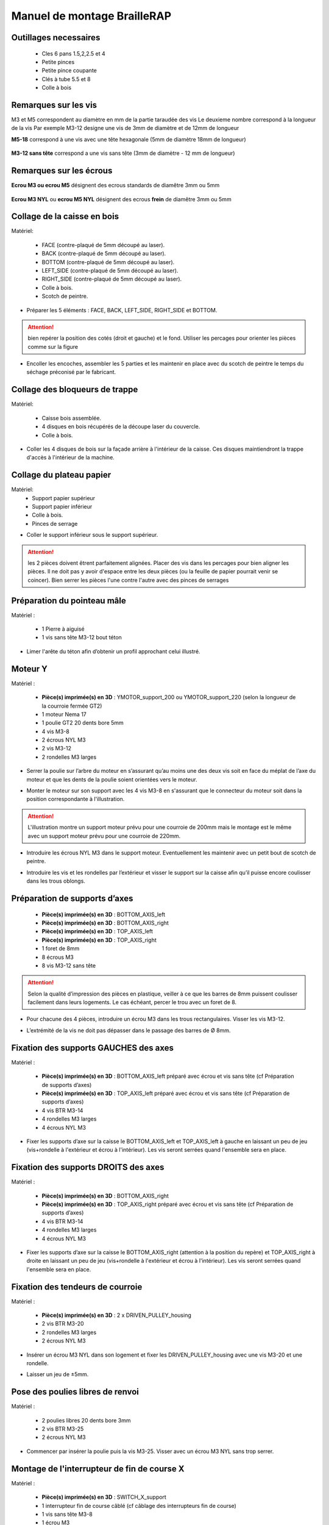 Manuel de montage BrailleRAP
===============================

Outillages necessaires
---------------------
	* Cles 6 pans 1.5,2,2.5 et 4
	* Petite pinces
	* Petite pince coupante
	* Clés à tube 5.5 et 8
	* Colle à bois
	

Remarques sur les vis
--------------------

M3 et M5 correspondent au diamètre en mm de la partie taraudée des vis
Le deuxieme nombre correspond à la longueur de la vis
Par exemple M3-12 designe une vis de 3mm de diamètre et de 12mm de longueur

**M5-18** correspond à une vis avec une tête hexagonale (5mm de diamètre 18mm de longueur)
	
	.. image :: ./IMG/vis6pans.jpg
		:align: center
	   
**M3-12 sans tête** correspond a une vis sans tête (3mm de diamètre - 12 mm de longueur)

	.. image :: ./IMG/vissantete.jpg
		:align: center
	   
Remarques sur les écrous
-----------------------

**Ecrou M3 ou ecrou M5** désignent des ecrous standards de diamêtre 3mm ou 5mm

	.. image :: ./IMG/ecrou.jpg
		:align: center

**Ecrou M3 NYL** ou **ecrou M5 NYL** désignent des ecrous **frein** de diamêtre 3mm ou 5mm
	
	.. image :: ./IMG/ecrounyl.jpg
		:align: center



Collage de la caisse en bois
-----------------------------

Matériel:

    * FACE (contre-plaqué de 5mm découpé au laser).
    * BACK (contre-plaqué de 5mm découpé au laser).
    * BOTTOM (contre-plaqué de 5mm découpé au laser).
    * LEFT_SIDE (contre-plaqué de 5mm découpé au laser).
    * RIGHT_SIDE (contre-plaqué de 5mm découpé au laser).
    * Colle à bois.
    * Scotch de peintre.

* Préparer les 5 éléments : FACE, BACK, LEFT_SIDE, RIGHT_SIDE et BOTTOM.

.. ATTENTION:: bien repérer la position des cotés (droit et gauche) et le fond. Utiliser les percages pour orienter les pièces comme sur la figure

.. image :: ./IMG/BrailleRAP-V5.02.1.jpg
       :align: center


* Encoller les encoches, assembler les 5 parties et les maintenir en place avec du scotch de peintre le temps du séchage préconisé par le fabricant.

.. image :: ./IMG/BrailleRAP-V5.01.jpg
       :align: center

Collage des bloqueurs de trappe
-------------------------------

Matériel:

    * Caisse bois assemblée.
    * 4 disques en bois récupérés de la découpe laser du couvercle.
    * Colle à bois.

* Coller les 4 disques de bois sur la façade arrière à l'intérieur de la caisse. Ces disques maintiendront la trappe d'accès à l'intérieur de la machine.

.. image :: ./IMG/BrailleRAP-V5.01.2.jpg
       :align: center

Collage du plateau papier
-------------------------------

Matériel:
	* Support papier supérieur
	* Support papier inférieur
	* Colle à bois.
	* Pinces de serrage
	
.. image :: ./IMG/paper_support_parts.jpg
       :align: center
	
* Coller le support inférieur sous le support supérieur. 

.. image :: ./IMG/paper_support_v8.png
       :align: center

.. ATTENTION:: les 2 pièces doivent êtrent parfaitement alignées. Placer des vis dans les percages pour bien aligner les pièces. Il ne doit pas y avoir d'espace entre les deux pièces (ou la feuille de papier pourrait venir se coincer). Bien serrer les pièces l'une contre l'autre avec des pinces de serrages 

Préparation du pointeau mâle
-----------------------------

Matériel :

    * 1 Pierre à aiguisé
    * 1 vis sans tête M3-12 bout téton

* Limer l'arête du téton afin d’obtenir un profil approchant celui illustré.

.. image :: ./IMG/BrailleRAP-V5.56.jpg
       :align: center


Moteur Y
---------

Matériel :

    * **Pièce(s) imprimée(s) en 3D** :  YMOTOR_support_200 ou YMOTOR_support_220 (selon la longueur de la courroie fermée GT2)
    * 1 moteur Nema 17
    * 1 poulie GT2 20 dents bore 5mm
    * 4 vis M3-8 
    * 2 écrous NYL M3
    * 2 vis M3-12
    * 2 rondelles M3 larges

* Serrer la poulie sur l’arbre du moteur en s’assurant qu’au moins une des deux vis soit en face du méplat de l’axe du moteur et que les dents de la poulie soient orientées vers le moteur.

.. image :: ./IMG/BrailleRAP-V5.03.jpg
       :align: center

* Monter le moteur sur son support avec les 4 vis M3-8 en s'assurant que le connecteur du moteur soit dans la position correspondante à l'illustration.

.. image :: ./IMG/BrailleRAP-V5.04.jpg
       :align: center

.. ATTENTION:: L'illustration montre un support moteur prévu pour une courroie de 200mm mais le montage est le même avec un support moteur prévu pour une courroie de 220mm.

* Introduire les écrous NYL M3 dans le support moteur. Eventuellement les maintenir avec un petit bout de scotch de peintre.

.. image :: ./IMG/BrailleRAP-V5.05.jpg
       :align: center

* Introduire les vis et les rondelles par l’extérieur et visser le support sur la caisse afin qu’il puisse encore coulisser dans les trous oblongs.

.. image :: ./IMG/BrailleRAP-V5.06.1.jpg
       :align: center

.. image :: ./IMG/BrailleRAP-V5.07.1.jpg
       :align: center

Préparation de supports d’axes
--------------------------------

  * **Pièce(s) imprimée(s) en 3D** : BOTTOM_AXIS_left
  * **Pièce(s) imprimée(s) en 3D** : BOTTOM_AXIS_right
  * **Pièce(s) imprimée(s) en 3D** : TOP_AXIS_left
  * **Pièce(s) imprimée(s) en 3D** : TOP_AXIS_right
  * 1 foret de 8mm
  * 8 écrous M3
  * 8 vis M3-12 sans tête

.. ATTENTION:: Selon la qualité d’impression des pièces en plastique, veiller à ce que les barres de 8mm puissent coulisser facilement dans leurs logements. Le cas échéant, percer le trou avec un foret de 8.

* Pour chacune des 4 pièces, introduire un écrou M3 dans les trous rectangulaires. Visser les vis M3-12.

.. image :: ./IMG/BrailleRAP-V5.09.1.jpg
       :align: center

* L’extrémité de la vis ne doit pas dépasser dans le passage des barres de Ø 8mm.

.. image :: ./IMG/BrailleRAP-V5.10.jpg
       :align: center

.. image :: ./IMG/BrailleRAP-V5.11.jpg
       :align: center

Fixation des supports GAUCHES des axes 
----------------------------------------------

Matériel :

  * **Pièce(s) imprimée(s) en 3D** :  BOTTOM_AXIS_left préparé avec écrou et vis sans tête (cf Préparation de supports d’axes)
  * **Pièce(s) imprimée(s) en 3D** :  TOP_AXIS_left préparé avec écrou et vis sans tête (cf Préparation de supports d’axes)

  * 4 vis BTR M3-14
  * 4 rondelles M3 larges
  * 4 écrous NYL M3

* Fixer les supports d’axe sur la caisse le BOTTOM_AXIS_left et TOP_AXIS_left à gauche en laissant un peu de jeu (vis+rondelle à l'extérieur et écrou à l'intérieur). Les vis seront serrées quand l'ensemble sera en place.

.. image :: ./IMG/BrailleRAP-V5.12.1.jpg
       :align: center

.. image :: ./IMG/BrailleRAP-V5.12.2.jpg
       :align: center

Fixation des supports DROITS des axes
-------------------------------------

Matériel :



  * **Pièce(s) imprimée(s) en 3D** :  BOTTOM_AXIS_right
  * **Pièce(s) imprimée(s) en 3D** :  TOP_AXIS_right préparé avec écrou et vis sans tête (cf Préparation de supports d’axes)
  * 4 vis BTR M3-14
  * 4 rondelles M3 larges
  * 4 écrous NYL M3

* Fixer les supports d’axe sur la caisse le BOTTOM_AXIS_right (attention à la position du repère) et TOP_AXIS_right à droite en laissant un peu de jeu (vis+rondelle à l'extérieur et écrou à l'intérieur). Les vis seront serrées quand l'ensemble sera en place.

.. image :: ./IMG/BrailleRAP-V5.12.3.jpg
       :align: center

.. image :: ./IMG/BrailleRAP-V5.12.4.jpg
       :align: center

Fixation des tendeurs de courroie
----------------------------------------------

Matériel :

  * **Pièce(s) imprimée(s) en 3D** :  2 x DRIVEN_PULLEY_housing
  * 2 vis BTR M3-20
  * 2 rondelles M3 larges
  * 2 écrous NYL M3


* Insérer un écrou M3 NYL dans son logement et fixer les DRIVEN_PULLEY_housing avec une vis M3-20 et une rondelle.

.. image :: ./IMG/BrailleRAP-V5.44.jpg
       :align: center

.. image :: ./IMG/BrailleRAP-V5.13.3.jpg
       :align: center

.. image :: ./IMG/BrailleRAP-V5.13.5.jpg
       :align: center

* Laisser un jeu de ±5mm.

.. image :: ./IMG/BrailleRAP-V5.13.4.jpg
       :align: center

Pose des poulies libres de renvoi
----------------------------------------------

Matériel :

  * 2 poulies libres 20 dents bore 3mm
  * 2 vis BTR M3-25
  * 2 écrous NYL M3


* Commencer par insérer la poulie puis la vis M3-25. Visser avec un écrou M3 NYL sans trop serrer.

.. image :: ./IMG/BrailleRAP-V5.13.6.jpg
       :align: center

Montage de l'interrupteur de fin de course X
---------------------------------------------

Matériel :

  * **Pièce(s) imprimée(s) en 3D** : SWITCH_X_support
  * 1 interrupteur fin de course câblé (cf câblage des interrupteurs fin de course)
  * 1 vis sans tête M3-8
  * 1 écrou M3
  * 2 vis M2.5-14
  * 2 écrous M2.5

.. Note:: Changer l'image avec support interrupteur (nouveau modèle).

* Introduire un écrou M3 et visser une vis sans tête M3-8.

.. image :: ./IMG/BrailleRAP-V5.57.jpg
       :align: center

* Visser l'interrupteur fin de course sur son support (SWITCH_X_support) à l'aide des vis M2.5-12 et des écrous M2.5.

.. Note:: L'interrupteur fin de course devra être câblé avant le montage.

.. image :: ./IMG/BrailleRAP-V5.58.jpg
       :align: center

Préparation de l’électro-aimant
--------------------------------

Matériel :

  * 1 électro-aimant
  * 1 entretoise de 18mm
  * 1 vis sans tête M3-12 pointeau limée (cf Préparation du pointeau mâle)
  * 1 écrou M3
  * 1 rondelle M3 moyenne

* Visser l’entretoise à fond sur l’électro-aimant.

.. image :: ./IMG/BrailleRAP-V5.16.jpg
       :align: center

* Visser la vis M3-12 pointeau limée en la laissant dépasser de ± 6mm de l’entretoise.

.. image :: ./IMG/BrailleRAP-V5.17.jpg
       :align: center

Montage de l'electro-aimant sur son support
-------------------------------------------
	* Ensemble électro-aimant pré assemblé (cf Préparation de l’électro-aimant)
	* **Pièce(s) imprimée(s) en 3D** : ELECTRO_MAGNET_housing
	* 2 vis M3-8

* Fixer l’électro-aimant sur son support avec les 2 vis M3-8.

.. ATTENTION:: Respecter le côté de sortie des fils c'est important.

.. image :: ./IMG/BrailleRAP-V5.19.jpg
       :align: center


Montage du chariot bas (étape 1)
---------------------------------

Matériel :

  * Electro-aimant assemblé dans son support
  * **Pièce(s) imprimée(s) en 3D** : BOTTOM_trolley
  * **Pièce(s) imprimée(s) en 3D** : ELECTRO_MAGNET_guide
  * 3 paliers lineaires IGUS
  * 6 colliers de serrage 2.5 x 160
  * 8 écrous M3 NYL
  * 2 vis M3-18
  * 2 vis M3-20



* Introduire les 3 IGUS sur le support BOTTOM_trolley. Les fixer avec des colliers de serrage

.. ATTENTION:: Bloquer les IGUS dans le rainurage. Ne pas serrer les colliers trop fort, ils seront ajustés quand le chariot sera en place sur les rails linéaires

.. image :: ./IMG/bottom_trolley_ok v9.png
       :align: center

.. image :: ./IMG/bottom_trolley_assembly v1-1.png
       :align: center
	   
.. ATTENTION:: Respecter la position du collier. Le verrouillage du collier doit être du coté de l'IGUS et vers la paroi de la machine.

.. image :: ./IMG/bottom_trolley_assembly-v4.png
       :align: center

* Assembler l'électro-aimant (préalablement monté dans son logement) sous le BOTTOM_trolley et le ELECTRO_MAGNET_guide avec les deux vis M3-18 et 2 écrous M3 NYL.

.. ATTENTION:: Selon la qualité de l'impression, il sera peut-être nécessaire de limer le logement de l'entretoise.

.. image :: ./IMG/BrailleRAP-V5.14.3.jpg
       :align: center

* Visser les deux vis M3-20 (qui retiendront la courroie) et 2 écrous M3 NYL avec la tête de vis en dessous.

.. image :: ./IMG/BrailleRAP-V5.14.4.jpg
       :align: center

* Mettre une rondelle et serrer le contre écrou M3 en veillant à ce que la vis pointeau ne se visse pas en même temps dans l’entretoise. La rondelle empêche le contre écrou de se coincer dans le guide de l’entretoise.

.. image :: ./IMG/BrailleRAP-V5.14.5.jpg
       :align: center


Montage du chariot bas (étape 2)
---------------------------------

Matériel :

  * 2 barres lisses Ø8mm, longueur : 330mm

.. NOTE:: Nous n'avons pas représenté la façade pour des raisons de lisibilité.

* Enfiler les barres à mi-course par l’extérieur de la caisse.

.. image :: ./IMG/BrailleRAP-V5.51.1.jpg
       :align: center

* Enfiler le fin de course et son support sur la barre Ø8mm côté face arrière.

.. image :: ./IMG/BrailleRAP-V5.51.2.jpg
       :align: center

.. NOTE:: La vis du support de l'interrupteur sera serrée plus tard lors du réglage.

* Enfiler le chariot bas sur les barres lisses.

.. image :: ./IMG/BrailleRAP-V5.51.3.jpg
       :align: center

* Terminer d’enfiler les barres (les barres ne doivent pas dépasser dans le bois de la caisse).
* Serrer les 4 vis des supports d’axes sur la caisse (2 sur le côté gauche et 2 sur le côté droit) et les 4 vis sans tête des supports des axes suffisamment pour que les axes ne coulissent dans leurs logements.

.. image :: ./IMG/BrailleRAP-V5.51.4.jpg
       :align: center

* Serrer les 6 vis des IGUS_housing petit à petit en s'assurant que le chariot coulisse bien sur les axes.

.. image :: ./IMG/BrailleRAP-V5.51.6.jpg
       :align: center

Montage de l’axe vertical (étape 1)
------------------------------------

Matériel :

  * **Pièce(s) imprimée(s) en 3D** : XMOTOR_support
  * 1 moteur NEMA 17
  * 4 vis M3-8
  * 2 vis M3-16
  * 2 écrous M3 NYL
  * 4 rondelles M3 grandes

* Visser le moteur sur son support en laissant un peu de jeu et en respectant la position du connecteur.

.. Note:: Le jeu permettra ensuite d'aligner l'arbre du moteur avec l'axe vertical.

.. image :: ./IMG/BrailleRAP-V5.31.jpg
       :align: center

* Visser l’ensemble moteur/support sur la caisse avec les 2 vis M3-16 en laissant du jeu.

.. image :: ./IMG/BrailleRAP-V5.32.1.jpg
       :align: center

.. image :: ./IMG/BrailleRAP-V5.33.1.jpg
       :align: center

Montage de l’axe vertical (étape 2)
------------------------------------

Matériel :

  * **Pièce(s) imprimée(s) en 3D** : 2 X KP08_support
  * 2 KP08
  * 4 vis M5-25
  * 4 rondelles M5
  * 4 écrous M5 NYL

.. NOTE:: Avant de fixer les KP08, s'assurer que les roulements sont bien alignés dans leurs logements. Il se peut qu'ils soient livrés un peu désaxés. Dans ce cas, introduire une barre Ø 8mm et l'actionner manuellement afin de les redresser.

.. image :: ./IMG/BrailleRAP-V5.40.jpg
       :align: center

* Visser les KP08_support et les KP08 sur la caisse en laissant un peu de jeu avec les vis M5-25, les rondelles M5 et les écrous M5 NYL.

.. image :: ./IMG/BrailleRAP-V5.34.1.jpg
       :align: center

* Respecter la position des bagues de serrage des KP08.

.. image :: ./IMG/BrailleRAP-V5.36.1.jpg
       :align: center

.. image :: ./IMG/BrailleRAP-V5.35.1.jpg
       :align: center

Montage de l’axe vertical (étape 3)
------------------------------------

Matériel :

  * 1 barre lisse Ø 8mm, longueur : 100mm
  * 1 Coupleur 5*8mm

* Enfiler le coupleur sur l’arbre du moteur (trou Ø 5mm en bas).

.. image :: ./IMG/BrailleRAP-V5.59.jpg
       :align: center

* Enfiler la barre lisse de 100mm depuis le haut à travers les KP08 et dans le coupleur.

.. image :: ./IMG/BrailleRAP-V5.60.1.jpg
       :align: center

* Faire tourner l’axe à la main pour s’assurer que tous les éléments sont bien alignés et que l'axe continue à tourner librement.

.. image :: ./IMG/BrailleRAP-V5.60.2.jpg
       :align: center

* Les trous du support moteur sont oblongs et permettent d'aligner le moteur avec l'axe vertical dans les 2 dimensions.
* Visser les 2 premières vis du moteur sur son support.

.. image :: ./IMG/BrailleRAP-V5.61.jpg
       :align: center

* Visser petit à petit les vis des KP08 en faisant tourner l’axe à la main.
* Visser petit à petit les vis du support moteur sur la caisse en faisant tourner l’axe à la main. **AJOUTER IMAGE**
* Retirer l’axe et terminer de visser les 2 dernières vis du moteur sur son support, puis le support sur la caisse.


Montage de l’axe vertical (étape 4)
------------------------------------

Matériel :

  * 2 poulies GT2 20 dents bore 8mm

* Visser les 2 vis en bas du coupleur sur l’arbre du moteur en s’assurant qu’une des vis est en face du méplat de l’axe du moteur et que le bas du coupleur ne repose pas sur le moteur.

.. image :: ./IMG/BrailleRAP-V5.62.jpg
       :align: center

* Enfiler l’axe de 100mm dans les KP08, les poulies (en respectant leurs positions) et le coupleur.

.. image :: ./IMG/BrailleRAP-V5.63.jpg
       :align: center

* Visser les 2 vis en haut du coupleur sur l’axe vertical.

.. image :: ./IMG/BrailleRAP-V5.64.jpg
       :align: center

* Laisser les poulies libres sans les visser sur l'axe. Elles seront vissées quand la courroie sera en place.
* Visser les vis des bagues de serrage des KP08 (2 vis par bague).

.. image :: ./IMG/BrailleRAP-V5.65.jpg
       :align: center

* S’assurer que l’axe tourne aisément et que le moteur n’oscille pas. Le cas échéant, desserrer les vis du moteur et du support sur la caisse pour leur donner du jeu et refaire l’alignement.

Montage de la courroie du chariot bas
--------------------------------------

Matériel :

  * 1 courroie GT2 longueur ± 620mm
  * 2 colliers

* A l’aide d’un collier, attacher la courroie autour de la vis du chariot avec les dents à l’extérieur. **AJOUTER IMAGE**
* Faire passer la courroie dans la poulie libre puis la poulie de l’axe vertical.
* Tendre la courroie en retenant le chariot et fixer la deuxième extrémité de la courroie sur sa vis avec un collier. **AJOUTER IMAGE**
* Finir de tendre la courroie à l'aide de la vis à l'extérieur de la caisse. **AJOUTER IMAGE**

.. Note:: Pour l'instant, ne pas serrer les vis de la poulie sur l'axe.

.. image :: ./IMG/BrailleRAP-V5.66.jpg
       :align: center

Montage de l’axe Y (étape 1)
-----------------------------

Matériel :

  * **Pièce(s) imprimée(s) en 3D** : 2 x ROLL_joint
  * 1 taraud M3
  * 2 joints toriques
  * 2 vis M3-6 sans tête bout pointeau
  * 2 KFL8
  * 4 vis M5-18
  * 4 écrous M5 NYL
  * 4 rondelles M5
  * 1 poulie GT2 20 dents bore 8mm
  * 1 barre lisse Ø 8mm, longueur : 364mm
  * 1 courroie GT2 fermée 200 ou 220 mm (selon le support moteur Y )

* Fixer les KFL8 à gauche sur la caisse avec 2 vis M5-18, 2 rondelles M5 et 2 écrous M5 NYL.

.. image :: ./IMG/BrailleRAP-V5.67.jpg
       :align: center

.. image :: ./IMG/BrailleRAP-V5.68.jpg
       :align: center

* Fixer les KFL8 à droite sur la caisse avec les KFL8_support, 2 vis M5-18, 2 rondelles M5 et les 2 écrous M5 NYL.

.. image :: ./IMG/BrailleRAP-V5.69.jpg
       :align: center

.. image :: ./IMG/BrailleRAP-V5.70.jpg
       :align: center

* Tarauder les 2 ROLL_joint.

.. image :: ./IMG/BrailleRAP-V5.41.jpg
       :align: center

* Mettre les joints toriques dans la gorge des 2 ROLL_joint.

.. image :: ./IMG/BrailleRAP-V5.42.jpg
       :align: center

* Visser les vis M3-5 sans tête en s'assurant qu'elles ne dépassent pas à l'intérieur du trou.

.. image :: ./IMG/BrailleRAP-V5.43.jpg
       :align: center

* Enfiler la barre lisse à mi course par le côté gauche à travers la caisse et le KFL8.
* Dans l’ordre, enfiler la poulie GT2 20 dents bore 8mm, la courroie fermée et les 2 ROLL_joint (attention à la position du joint torique). Mettre la courroie fermée sur la poulie du moteur Y et sur la poulie de l’axe.

.. image :: ./IMG/BrailleRAP-V5.73.jpg
       :align: center

* Enfoncer l’axe dans le KFL8 de droite et le faire traverser pour qu’il dépasse de ±12mm de la caisse.

.. image :: ./IMG/BrailleRAP-V5.74.jpg
       :align: center

* Serrer les vis des bagues des KFL8.

.. image :: ./IMG/BrailleRAP-V5.75.jpg
       :align: center

Montage des molettes
-----------------------------

Matériel :

  * **Pièce(s) imprimée(s) en 3D** : 2 x SCROLL_wheel
  * 2 vis M3-8 sans tête **Michel, on t'a mis des M3-12 sans tête ;)**
  * 2 écrous M3

* Introduire les écrous M3 dans leur logement et y visser les vis M3-8 sans tête.

.. image :: ./IMG/BrailleRAP-V5.71.jpg
       :align: center

* Fixer les molettes sur l'axe en vissant les vis M3-8 sans tête.

.. image :: ./IMG/BrailleRAP-V5.72.jpg
       :align: center

Montage de l’axe Y (étape 2)
-----------------------------

* Faire tourner à la main la poulie du moteur afin que la poulie de l’axe s’aligne verticalement avec la poulie du moteur.

.. image :: ./IMG/BrailleRAP-V5.76.jpg
       :align: center

.. image :: ./IMG/BrailleRAP-V5.76.1.jpg
       :align: center

* Déplacer l’ensemble moteur Y/support le long des trous oblongs sous la caisse afin de tendre la courroie fermée puis serrer les 2 vis.

.. image :: ./IMG/BrailleRAP-V5.77.jpg
       :align: center

* Serrer les 2 vis de la poulie de l'axe.

.. image :: ./IMG/BrailleRAP-V5.78.jpg
       :align: center

* Mettre en place la plaque en CP (sans la coller) afin d’aligner les ROLL_joint avec les trous présents dans la plaque. **AJOUTER IMAGE**
* Quand les ROLL_joint sont bien en place, serrer les vis sans tête. **AJOUTER IMAGE**
* Retirer la plaque de contre plaqué.


Montage du chariot haut (étape 1)
----------------------------------

Matériel :

  * **Pièce(s) imprimée(s) en 3D** : TOP_trolley
  * **Pièce(s) imprimée(s) en 3D** : FEMALE_shape
  * Taraud M3

  * 1 vis sans tête M3-30
  * 1 écrou borgne M3

  * 2 vis M3-12
  * 2 rondelles M3 moyennes
  * 2 vis M3-20
  * 4 écrous M3 NYL

  * 3 IGUS_housing
  * 6 vis M3-12
  * 6 écrous M3 NYL

* Encoller le pas de vis de l'écrou borgne et visser la vis M3-30 sans tête du côté **SANS** emprunte allen.

.. image :: ./IMG/BrailleRAP-V5.79.jpg
       :align: center

* Tarauder la FEMALE_shape au 2/3 en partant du haut.

.. image :: ./IMG/BrailleRAP-V5.80.jpg
       :align: center

* Visser l’ensemble vis M3-30/écrou borgne pour le laisser dépasser ± 0,5mm.

.. image :: ./IMG/BrailleRAP-V5.81.jpg
       :align: center

* Assembler la FEMALE_shape sur le TOP_trolley avec les vis M3-12, les rondelles M3 et les écrous M3 NYL en laissant du jeu.

.. image :: ./IMG/BrailleRAP-V5.82.jpg
       :align: center

.. image :: ./IMG/BrailleRAP-V5.83.jpg
       :align: center

* Positionner les IGUS dans les IGUS_housing en respectant le côté du blocage puis visser sur le chariot avec le M3-12 et les écrous M3 NYL.

.. image :: ./IMG/BrailleRAP-V5.88.jpg
       :align: center

.. image :: ./IMG/BrailleRAP-V5.84.jpg
       :align: center

.. image :: ./IMG/BrailleRAP-V5.85.jpg
       :align: center

* Monter les vis M3-20 et les écrous M3.

.. image :: ./IMG/BrailleRAP-V5.87.jpg
       :align: center

.. image :: ./IMG/BrailleRAP-V5.86.jpg
       :align: center


Montage du chariot haut (étape 2)
----------------------------------

Matériel :

  * 2 barres lisses Ø 8mm, longueur : 330mm

* Enfiler les barres à mi-course par l’extérieur de la caisse.

.. image :: ./IMG/BrailleRAP-V5.89.jpg
       :align: center

* Enfiler le chariot bas sur les barres lisses.

.. image :: ./IMG/BrailleRAP-V5.90.jpg
       :align: center

* Terminer d’enfiler les barres.

.. Note:: La tranche du bois doit rester apparente.

.. image :: ./IMG/BrailleRAP-V5.91.jpg
       :align: center

* Serrer les vis des supports d’axes sur la caisse à gauche et à droite.

.. image :: ./IMG/BrailleRAP-V5.92.jpg
       :align: center

* Visser les vis sans tête des supports des axes à gauche et à droite.

.. image :: ./IMG/BrailleRAP-V5.93.jpg
       :align: center


Pose de la courroie du chariot haut
--------------------------------------

Montage des lève-papiers sur la plaque
----------------------------------------

Matériel :

  * PAPER_support (contre-plaqué de 5mm découpé au laser).
  * **Pièce(s) imprimée(s) en 3D** : 2 PAPER_raiser
  * 4 vis à bois 3-10 tête fraisée

* Visser les 2 PAPER_raiser sur la plaque par en dessous avec les vis à bois.

.. image :: ./IMG/BrailleRAP-V5.95.jpg
       :align: center


Collage de la plaque repose papier
-------------------------------------

Matériel :

  * PAPER_support (contre-plaqué de 5mm découpé au laser).
  * **Pièce(s) imprimée(s) en 3D** : 2 PAPER_raiser

* Encoller les encoches qui vont être en contact. Introduire la plaque par l'avant et la maintenir fermement avec du ruban adhésif pendant le temps de séchage.

.. image :: ./IMG/BrailleRAP-V5.96.jpg
       :align: center

.. image :: ./IMG/BrailleRAP-V5.97.jpg
       :align: center

.. image :: ./IMG/BrailleRAP-V5.98.jpg
       :align: center

Montage des guide-papiers sur la plaque
----------------------------------------

Matériel :

  * **Pièce(s) imprimée(s) en 3D** : PAPER_GUIDE_left_1
  * **Pièce(s) imprimée(s) en 3D** : PAPER_GUIDE_left_2
  * **Pièce(s) imprimée(s) en 3D** : PAPER_GUIDE_right_1
  * **Pièce(s) imprimée(s) en 3D** : PAPER_GUIDE_right_2
  * 4 vis M3-16
  * 4 écrous M3 NYL

.. NOTE:: Pour plus de clarté, nous avons isolé la partie concernée.

.. image :: ./IMG/BrailleRAP-V5.102.jpg
       :align: center

.. image :: ./IMG/BrailleRAP-V5.101.jpg
       :align: center

* Assembler les guide-papiers sur la plaque avec les vis M3-16 et les écrous M3 NYL.


.. image :: ./IMG/BrailleRAP-V5.99.jpg
       :align: center

* Vous devez obtenir une vue du dessus comme celle ci :


.. image :: ./IMG/BrailleRAP-V5.100.jpg
       :align: center


* Centrer les rouleaux dans les trous de la plaque et visser les vis sans tête jusqu'à ce que les rouleaux soient bien solidaires de l'axe.


.. image :: ./IMG/BrailleRAP-V5.103.jpg
       :align: center


Montage des presse-papiers (étape 1) :
----------------------------------------

Matériel :

  * **Pièce(s) imprimée(s) en 3D** : 2 CLIPBOARD
  * **Pièce(s) imprimée(s) en 3D** : 2 CLIPBOARD_wheel
  * 2 vis M3-20
  * 4 écrous M3 NYL


* Assembler les CLIPBOARD avec CLIPBOARD_wheel à l'aide des vis M3-20 et des écrous M3 NYL. Serrer la vis en laissant la possibilité à la roue de tourner.

.. image :: ./IMG/BrailleRAP-V5.113.jpg
       :align: center


.. image :: ./IMG/BrailleRAP-V5.114.jpg
       :align: center


Montage des presse-papiers (étape 2) :
----------------------------------------

Matériel :

  * 2 CLIPBOARD montés à l'étape 1
  * 4 vis M3-14
  * 4 rondelles M3 moyennes
  * 4 écrous M3 NYL


.. NOTE:: Les trous oblongs dans les pièces imprimées permettent de régler la pression des CLIPBOARD sur le papier.


.. image :: ./IMG/BrailleRAP-V5.104.jpg
       :align: center


.. image :: ./IMG/BrailleRAP-V5.105.jpg
       :align: center



Montage du fin de course Y 
------------------------------

Matériel :

  * **Pièce(s) imprimée(s) en 3D** : SWITCH_Y_support
  * 2 vis M3-14
  * 2 rondelles M3 moyennes
  * 2 écrous M3 NYL
  * 1 interrupteur fin de course à lamelle
  * 2 vis M2.5-14
  * 2 écrous M2.5 NYL

.. NOTE:: L'interrupteur fin de course à lamelle devra être câblé avant d'être monté sur son support (non représenté).


* Assembler l'interrupteur fin de course et le SWITCH_Y_support à l'aide des vis M2.5-14 et des écrous M2.5 NYL.


.. image :: ./IMG/BrailleRAP-V5.106.jpg
       :align: center


.. image :: ./IMG/BrailleRAP-V5.107.jpg
       :align: center


.. NOTE:: La position de l'interrupteur dans les trous oblongs sera réglée à la fin de l'assemblage et les vis serrées.


* Assembler l'ensemble interrupteur fin de course et le SWITCH_Y_support sur la caisse à l'aide des vis M3-14, des rondelles M3 et des écrous M3 NYL.


.. image :: ./IMG/BrailleRAP-V5.108.jpg
       :align: center


.. image :: ./IMG/BrailleRAP-V5.109.jpg
       :align: center


Fixation des clips sur le couvercle
--------------------------------------

Matériel :

  * **Pièce(s) imprimée(s) en 3D** : 2 LID_LOCK
  * 4 vis M3-14
  * 4 écrous M3 NYL

* Assembler les 2 LID_LOCK sur le couvercle à l'aide des vis M3-14, des rondelles M3 et des écrous M3 NYL.


.. image :: ./IMG/BrailleRAP-V5.110.jpg
       :align: center



.. image :: ./IMG/BrailleRAP-V5.111.jpg
       :align: center



Fixation de la plaque pour l'embase de l'alimentation
-------------------------------------------------------

Matériel :

  * **Pièce(s) imprimée(s) en 3D** : POWER_plate
  * 4 vis M3-14
  * 4 écrous M3 NYL

*  **AJOUTER IMAGE**


Montage de la carte électronique sur la caisse
-----------------------------------------------

Matériel :

  * Carte MKS GEN 1.4
  * 4 entretoises M3-10
  * 4 rondelles M3 moyennes
  * 8 vis M3-10

* Assembler les 4 entretoises sur la carte.  **AJOUTER IMAGE**
* Assembler la carte sur la caisse.  **AJOUTER IMAGE**




Pose des drivers sur la carte électronique
-------------------------------------------

Schéma général :

.. image :: ./IMG/braillerap_cablage.png
       :align: center

.. image :: ./IMG/braillerap_carte.jpg
       :align: center

Matériel :

  * Carte MKS GEN 1.4
  * 2 Drivers DRV8825
  * 6 cavaliers

* Si la carte ne vous est pas fournie déjà équipée de cavaliers, en mettre aux emplacements des drivers des moteurs X et Y.
.. image :: ./IMG/brap_cavalier.png
       :align: center

* Enfoncer les drivers dans les emplacements X et Y.
.. image :: ./IMG/brap_drivers.png
              :align: center


Raccordement des moteurs à la carte
------------------------------------

* à faire

Câblage de l’électro-aimant
----------------------------

* à faire

Câblage des interrupteurs fin de course
----------------------------------------

* à faire


Alignement vertical des deux chariots
--------------------------------------

* à faire


* Serrer les poulies sur l’axe vertical. **AJOUTER IMAGE**

Alignement horizontal de l'emprunte du chariot haut
----------------------------------------------------


A ne pas oublier

* Serrer la vis du endstop X


Réglage de la profondeur du point
----------------------------------------------------

* Selon le matériau que vous utiliserez (papier, plastique, aluminium de canette), vous devrez régler la hauteur de l'emprunte du chariot haut à l'aide de l'écrou borgne **à développer avec des exemples**



.. image :: ./IMG/BrailleRAP-V5.112.jpg
       :align: center
